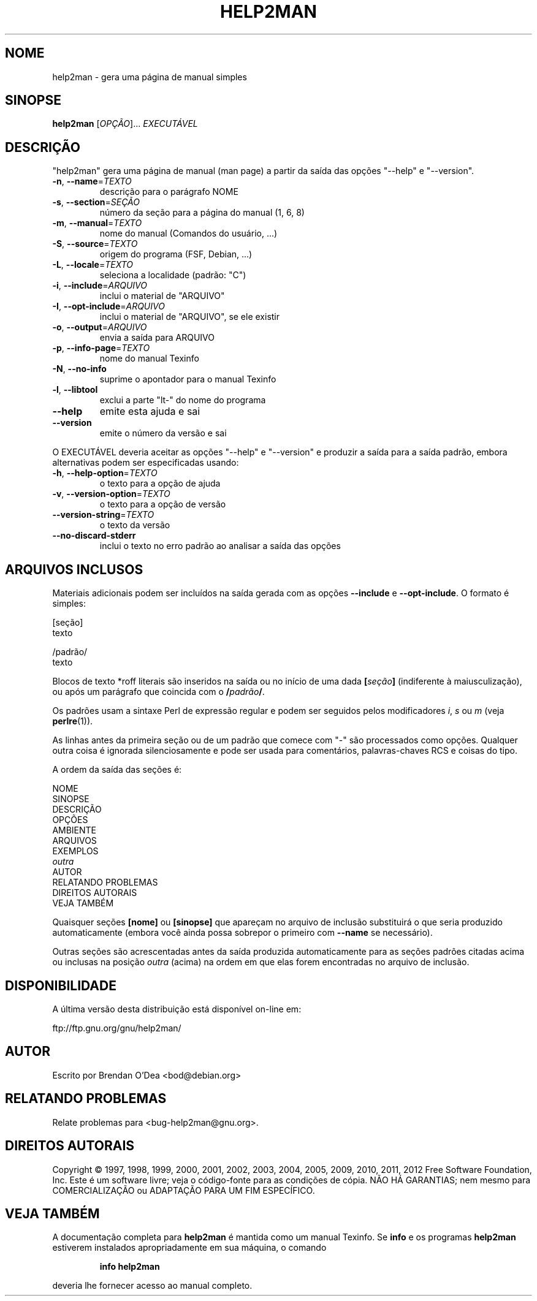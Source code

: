 .\" DO NOT MODIFY THIS FILE!  It was generated by help2man 1.40.5.
.TH HELP2MAN "1" "janeiro de 2012" "help2man 1.40.5" "Comandos de usuário"
.SH NOME
help2man \- gera uma página de manual simples
.SH SINOPSE
.B help2man
[\fIOPÇÃO\fR]... \fIEXECUTÁVEL\fR
.SH DESCRIÇÃO
"help2man" gera uma página de manual (man page) a partir da saída das opções
"\-\-help" e "\-\-version".
.TP
\fB\-n\fR, \fB\-\-name\fR=\fITEXTO\fR
descrição para o parágrafo NOME
.TP
\fB\-s\fR, \fB\-\-section\fR=\fISEÇÃO\fR
número da seção para a página do manual (1, 6, 8)
.TP
\fB\-m\fR, \fB\-\-manual\fR=\fITEXTO\fR
nome do manual (Comandos do usuário, ...)
.TP
\fB\-S\fR, \fB\-\-source\fR=\fITEXTO\fR
origem do programa (FSF, Debian, ...)
.TP
\fB\-L\fR, \fB\-\-locale\fR=\fITEXTO\fR
seleciona a localidade (padrão: "C")
.TP
\fB\-i\fR, \fB\-\-include\fR=\fIARQUIVO\fR
inclui o material de "ARQUIVO"
.TP
\fB\-I\fR, \fB\-\-opt\-include\fR=\fIARQUIVO\fR
inclui o material de "ARQUIVO", se ele existir
.TP
\fB\-o\fR, \fB\-\-output\fR=\fIARQUIVO\fR
envia a saída para ARQUIVO
.TP
\fB\-p\fR, \fB\-\-info\-page\fR=\fITEXTO\fR
nome do manual Texinfo
.TP
\fB\-N\fR, \fB\-\-no\-info\fR
suprime o apontador para o manual Texinfo
.TP
\fB\-l\fR, \fB\-\-libtool\fR
exclui a parte "lt\-" do nome do programa
.TP
\fB\-\-help\fR
emite esta ajuda e sai
.TP
\fB\-\-version\fR
emite o número da versão e sai
.PP
O EXECUTÁVEL deveria aceitar as opções "\-\-help" e "\-\-version" e produzir a
saída para a saída padrão, embora alternativas podem ser especificadas usando:
.TP
\fB\-h\fR, \fB\-\-help\-option\fR=\fITEXTO\fR
o texto para a opção de ajuda
.TP
\fB\-v\fR, \fB\-\-version\-option\fR=\fITEXTO\fR
o texto para a opção de versão
.TP
\fB\-\-version\-string\fR=\fITEXTO\fR
o texto da versão
.TP
\fB\-\-no\-discard\-stderr\fR
inclui o texto no erro padrão ao analisar a
saída das opções
.SH "ARQUIVOS INCLUSOS"
Materiais adicionais podem ser incluídos na saída gerada com as opções
.B \-\-include
e
.BR \-\-opt\-include .
O formato é simples:

    [seção]
    texto

    /padrão/
    texto

Blocos de texto *roff literais são inseridos na saída ou no início de
uma dada
.BI [ seção ]
(indiferente à maiusculização), ou após um parágrafo que coincida com o
.BI / padrão /\fR.

Os padrões usam a sintaxe Perl de expressão regular e podem ser seguidos
pelos modificadores
.IR i ,
.I s
ou
.I m
(veja
.BR perlre (1)).

As linhas antes da primeira seção ou de um padrão que comece com
"\-" são processados como opções. Qualquer outra coisa é ignorada
silenciosamente e pode ser usada para comentários, palavras-chaves
RCS e coisas do tipo.

A ordem da saída das seções é:

    NOME
    SINOPSE
    DESCRIÇÃO
    OPÇÕES
    AMBIENTE
    ARQUIVOS
    EXEMPLOS
    \fIoutra\fR
    AUTOR
    RELATANDO PROBLEMAS
    DIREITOS AUTORAIS
    VEJA TAMBÉM

Quaisquer seções
.B [nome]
ou
.B [sinopse]
que apareçam no arquivo de inclusão substituirá o que seria
produzido automaticamente (embora você ainda possa sobrepor
o primeiro com
.B --name
se necessário).

Outras seções são acrescentadas antes da saída produzida automaticamente
para as seções padrões citadas acima ou inclusas na posição
.I outra
(acima) na ordem em que elas forem encontradas no arquivo de inclusão.
.SH DISPONIBILIDADE
A última versão desta distribuição está disponível on-line em:

    ftp://ftp.gnu.org/gnu/help2man/
.SH AUTOR
Escrito por Brendan O'Dea <bod@debian.org>
.SH "RELATANDO PROBLEMAS"
Relate problemas para <bug\-help2man@gnu.org>.
.SH "DIREITOS AUTORAIS"
Copyright \(co 1997, 1998, 1999, 2000, 2001, 2002, 2003, 2004, 2005, 2009, 2010,
2011, 2012 Free Software Foundation, Inc.
Este é um software livre; veja o código\-fonte para as condições de cópia.
NÃO HÁ GARANTIAS; nem mesmo para COMERCIALIZAÇÃO ou ADAPTAÇÃO PARA UM
FIM ESPECÍFICO.
.SH "VEJA TAMBÉM"
A documentação completa para
.B help2man
é mantida como um manual Texinfo. Se 
.B info
e os programas
.B help2man
estiverem instalados apropriadamente em sua máquina, o comando
.IP
.B info help2man
.PP
deveria lhe fornecer acesso ao manual completo.
